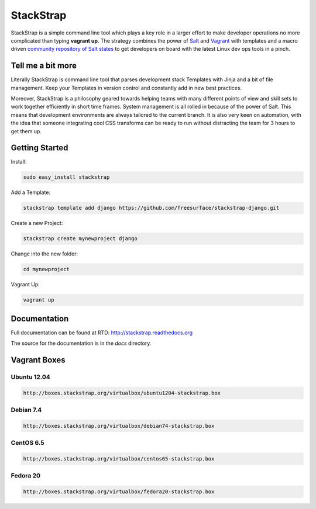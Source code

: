 StackStrap
==========
StackStrap is a simple command line tool which plays a key role in a larger
effort to make developer operations no more complicated than typing
**vagrant up**. The strategy combines the power of Salt_ and Vagrant_ with
templates and a macro driven `community repository of Salt states`_ to get
developers on board with the latest Linux dev ops tools in a pinch.

.. image:: https://api.travis-ci.org/freesurface/stackstrap.png?branch=master
           :target: https://travis-ci.org/freesurface/stackstrap

.. image:: https://coveralls.io/repos/freesurface/stackstrap/badge.png
           :target: https://coveralls.io/r/freesurface/stackstrap

.. image:: https://pypip.in/v/stackstrap/badge.png
           :target: https://crate.io/packages/stackstrap/
           :alt: Latest PyPI version

.. image:: https://pypip.in/d/stackstrap/badge.png
           :target: https://crate.io/packages/stackstrap/
           :alt: Number of PyPI downloads

Tell me a bit more
------------------
Literally StackStrap is command line tool that parses development stack Templates 
with Jinja and a bit of file management. Keep your Templates in version control 
and constantly add in new best practices.

Moreover, StackStrap is a philosophy geared towards helping teams with many different 
points of view and skill sets to work together efficiently in short time frames. System 
management is all rolled in because of the power of Salt. This means that development 
environments are always tailored to the current branch. It is also very keen on 
automation, with the idea that someone integrating cool CSS transforms can be ready 
to run without distracting the team for 3 hours to get them up.

Getting Started
---------------

Install:

.. code::

    sudo easy_install stackstrap

Add a Template:

.. code::

    stackstrap template add django https://github.com/freesurface/stackstrap-django.git

Create a new Project:

.. code::

    stackstrap create mynewproject django

Change into the new folder:

.. code::

    cd mynewproject

Vagrant Up:

.. code::

    vagrant up

Documentation
-------------
Full documentation can be found at RTD: http://stackstrap.readthedocs.org

The source for the documentation is in the `docs` directory.


.. _Salt: http://saltstack.org/
.. _Vagrant: http://vagrantup.com/
.. _community repository of Salt states: http://github.com/freesurface/stackstrap-salt/

Vagrant Boxes
-------------

Ubuntu 12.04
^^^^^^^^^^^^

.. code::

    http://boxes.stackstrap.org/virtualbox/ubuntu1204-stackstrap.box

Debian 7.4
^^^^^^^^^^

.. code::

    http://boxes.stackstrap.org/virtualbox/debian74-stackstrap.box

CentOS 6.5
^^^^^^^^^^

.. code::

    http://boxes.stackstrap.org/virtualbox/centos65-stackstrap.box

Fedora 20
^^^^^^^^^

.. code::

    http://boxes.stackstrap.org/virtualbox/fedora20-stackstrap.box

.. vim: set ts=4 sw=4 sts=4 et ai :
